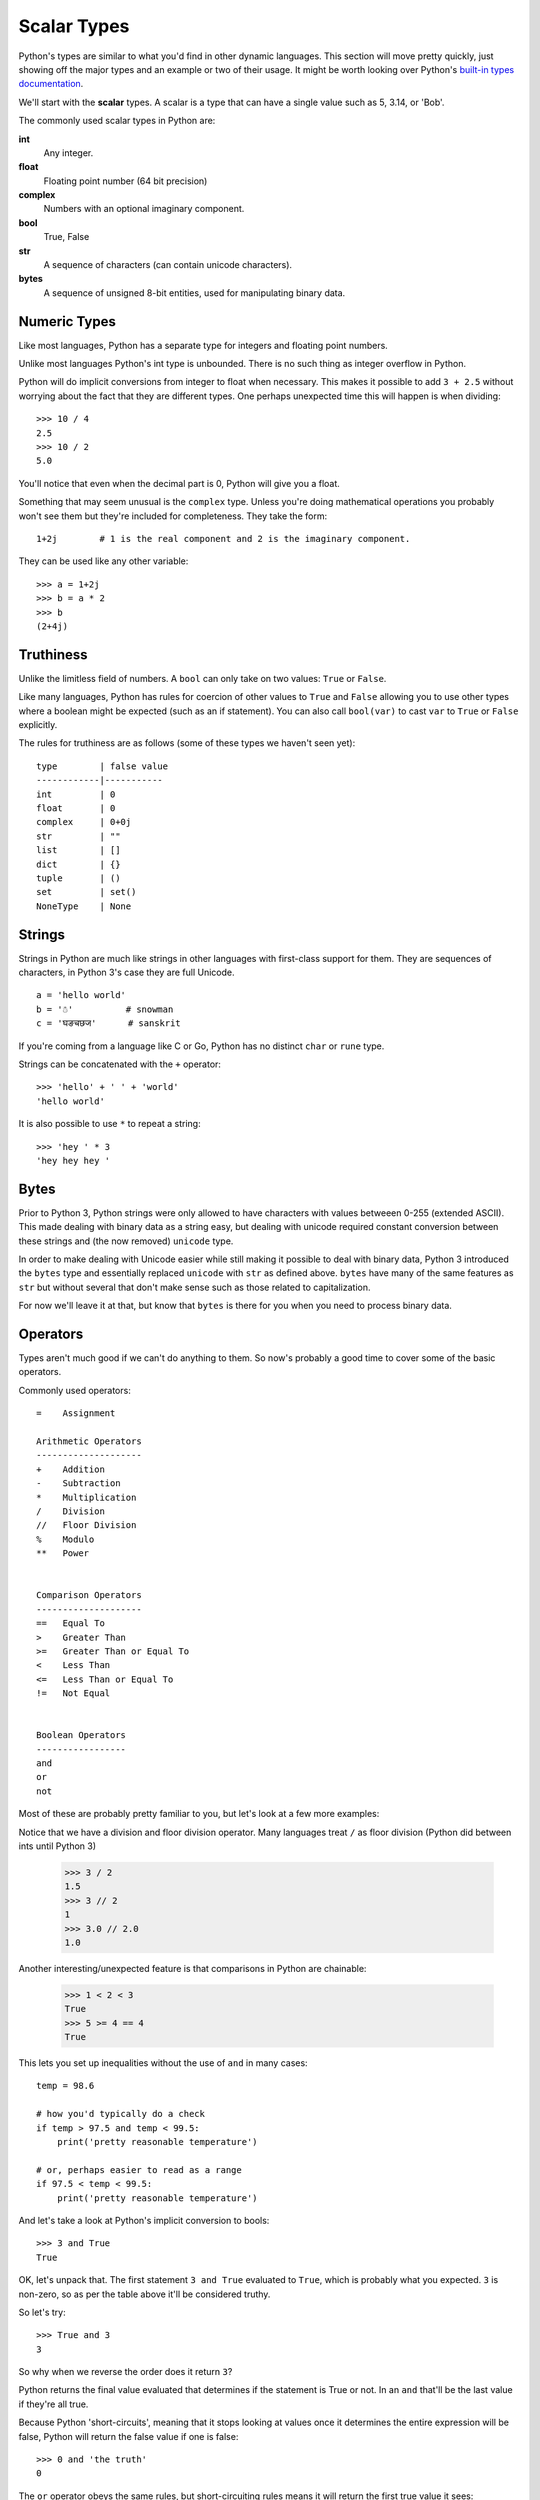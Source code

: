 Scalar Types
============

Python's types are similar to what you'd find in other dynamic languages.  This section will move pretty quickly, just showing off the major types and an example or two of their usage.  It might be worth looking over Python's `built-in types documentation <https://docs.python.org/3/library/stdtypes.html>`_.

We'll start with the **scalar** types.  A scalar is a type that can have a single value such as 5, 3.14, or 'Bob'.

The commonly used scalar types in Python are:

**int**
    Any integer.
**float**
    Floating point number (64 bit precision)
**complex**
    Numbers with an optional imaginary component.
**bool**
    True, False
**str**
    A sequence of characters (can contain unicode characters).
**bytes**
    A sequence of unsigned 8-bit entities, used for manipulating binary data.

Numeric Types
-------------

Like most languages, Python has a separate type for integers and floating point numbers.

Unlike most languages Python's int type is unbounded.  There is no such thing as integer overflow in Python.

Python will do implicit conversions from integer to float when necessary.  This makes it possible to add ``3 + 2.5`` without worrying about the fact that they are different types.  One perhaps unexpected time this will happen is when dividing::

      >>> 10 / 4
      2.5 
      >>> 10 / 2
      5.0
          
You'll notice that even when the decimal part is 0, Python will give you a float.

Something that may seem unusual is the ``complex`` type.  Unless you're doing mathematical operations you probably won't see them but they're included for completeness.  They take the form::

      1+2j        # 1 is the real component and 2 is the imaginary component.  
      
They can be used like any other variable::

      >>> a = 1+2j
      >>> b = a * 2
      >>> b
      (2+4j)

Truthiness
----------

Unlike the limitless field of numbers.  A ``bool`` can only take on two values: ``True`` or ``False``.

Like many languages, Python has rules for coercion of other values to ``True`` and ``False`` allowing you to use other types where a boolean might be expected (such as an if statement).  You can also call ``bool(var)`` to cast ``var`` to ``True`` or ``False`` explicitly.

The rules for truthiness are as follows (some of these types we haven't seen yet)::

      type        | false value     
      ------------|-----------
      int         | 0         
      float       | 0         
      complex     | 0+0j     
      str         | ""        
      list        | []        
      dict        | {} 
      tuple       | ()
      set         | set()
      NoneType    | None

Strings
-------

Strings in Python are much like strings in other languages with first-class support for them.  They are sequences of characters, in Python 3's case they are full Unicode.

::

     a = 'hello world'
     b = '☃'          # snowman
     c = 'घङचछज'      # sanskrit

If you're coming from a language like C or Go, Python has no distinct ``char`` or ``rune`` type.

Strings can be concatenated with the ``+`` operator::

    >>> 'hello' + ' ' + 'world'
    'hello world'

It is also possible to use ``*`` to repeat a string::

    >>> 'hey ' * 3
    'hey hey hey '

Bytes
-----

Prior to Python 3, Python strings were only allowed to have characters with values betweeen 0-255 (extended ASCII).  This made dealing with binary data as a string easy, but dealing with unicode required constant conversion between these strings and (the now removed) ``unicode`` type.

In order to make dealing with Unicode easier while still making it possible to deal with binary data, Python 3 introduced the ``bytes`` type and essentially replaced ``unicode`` with ``str`` as defined above.  ``bytes`` have many of the same features as ``str`` but without several that don't make sense such as those related to capitalization.

For now we'll leave it at that, but know that ``bytes`` is there for you when you need to process binary data.


Operators
---------

Types aren't much good if we can't do anything to them.  So now's probably a good time to cover some of the basic operators.

Commonly used operators::

    =    Assignment

    Arithmetic Operators
    --------------------
    +    Addition
    -    Subtraction
    *    Multiplication
    /    Division
    //   Floor Division
    %    Modulo
    **   Power
    

    Comparison Operators
    --------------------
    ==   Equal To
    >    Greater Than
    >=   Greater Than or Equal To
    <    Less Than
    <=   Less Than or Equal To
    !=   Not Equal
    
    
    Boolean Operators
    -----------------
    and
    or   
    not

Most of these are probably pretty familiar to you, but let's look at a few more examples:


Notice that we have a division and floor division operator.  Many languages treat ``/`` as floor division (Python did between ints until Python 3)

    >>> 3 / 2
    1.5
    >>> 3 // 2
    1
    >>> 3.0 // 2.0
    1.0


Another interesting/unexpected feature is that comparisons in Python are chainable:

    >>> 1 < 2 < 3
    True
    >>> 5 >= 4 == 4
    True

This lets you set up inequalities without the use of ``and`` in many cases::

    temp = 98.6

    # how you'd typically do a check
    if temp > 97.5 and temp < 99.5:
        print('pretty reasonable temperature')

    # or, perhaps easier to read as a range
    if 97.5 < temp < 99.5:
        print('pretty reasonable temperature')


And let's take a look at Python's implicit conversion to bools::

    >>> 3 and True
    True

OK, let's unpack that.  The first statement ``3 and True`` evaluated to ``True``, which is probably what you expected.  ``3`` is non-zero, so as per the table above it'll be considered truthy.

So let's try::

    >>> True and 3
    3

So why when we reverse the order does it return ``3``?

Python returns the final value evaluated that determines if the statement is True or not.  In an ``and`` that'll be the last value if they're all true.

Because Python 'short-circuits', meaning that it stops looking at values once it determines the entire expression will be false, Python will return the false value if one is false::

    >>> 0 and 'the truth'
    0

The ``or`` operator obeys the same rules, but short-circuiting rules means it will return the first true value it sees::

    >>> '' or 7
    7
    >>> 'first' or 'second'
    'first'

In practicality this doesn't often matter too much as ``and`` and ``or`` are typically used in conditionals ``if`` and ``while``, but it can be useful to know.

Moving On
---------

In the next section we'll look at the remaining basic types, representing sequences and mappings of other types.

Proceed to :doc:`more-types`.
